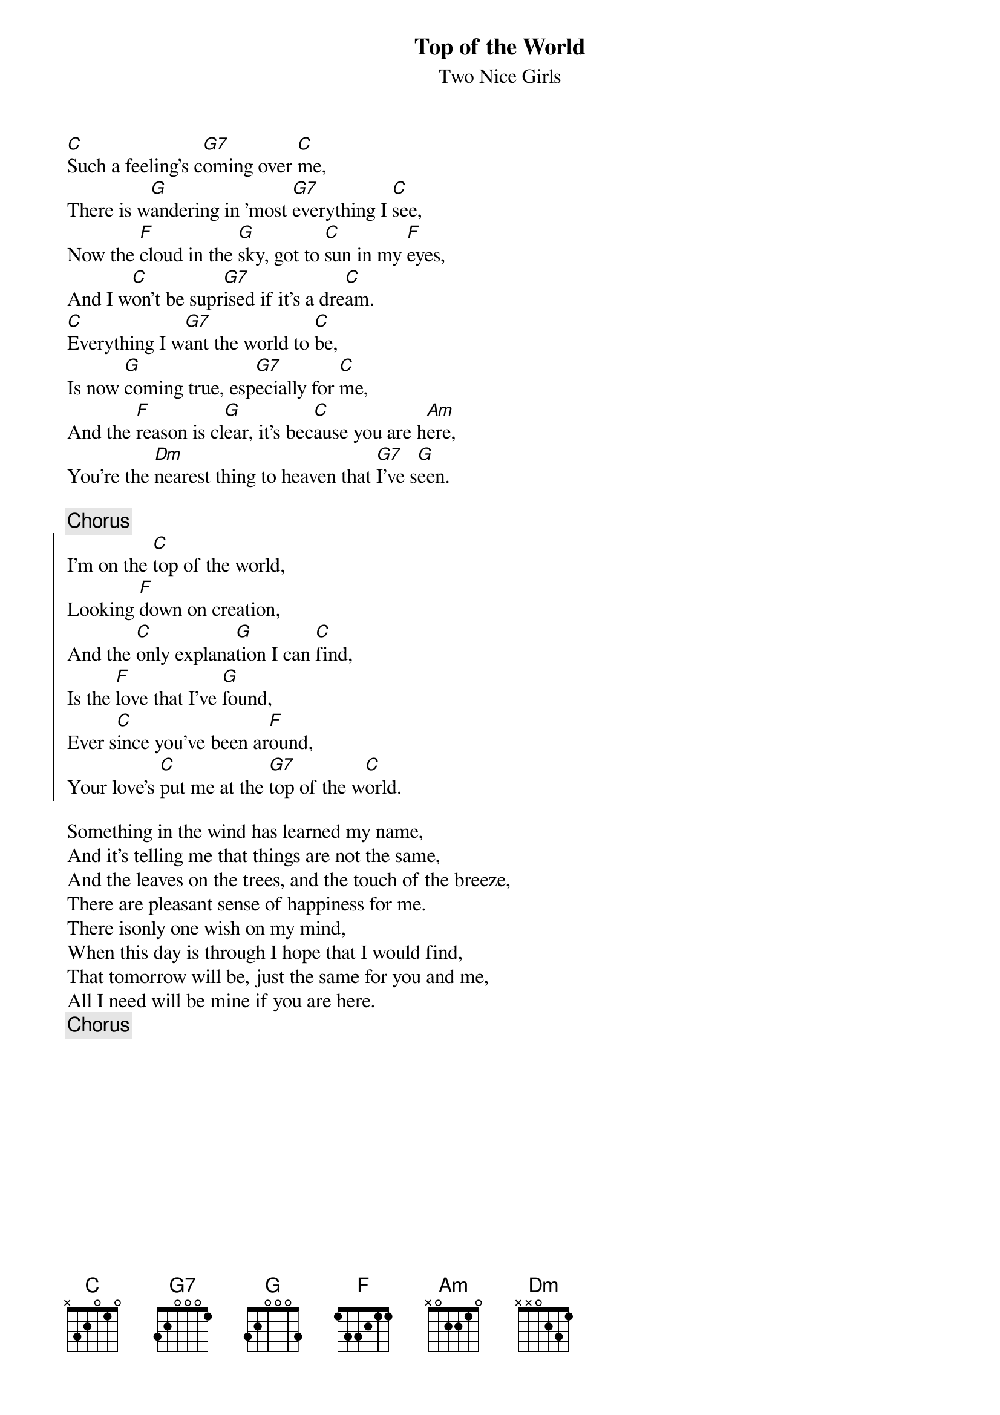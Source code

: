 # From:    Jean-Loup BEVIERRE <bevierre@issy.cnet.fr>
{Title:Top of the World}
{st:Two Nice Girls}

[C]Such a feeling's c[G7]oming over [C]me,
There is w[G]andering in 'most [G7]everything I [C]see,
Now the [F]cloud in the [G]sky, got to [C]sun in my [F]eyes,
And I w[C]on't be supr[G7]ised if it's a dre[C]am.
[C]Everything I w[G7]ant the world to [C]be,
Is now [G]coming true, esp[G7]ecially for [C]me,
And the [F]reason is cl[G]ear, it's bec[C]ause you are h[Am]ere,
You're the [Dm]nearest thing to heaven that [G7]I've s[G]een.

{c:Chorus}
{soc}
I'm on the [C]top of the world,
Looking [F]down on creation,
And the [C]only explana[G]tion I can [C]find,
Is the [F]love that I've [G]found,
Ever s[C]ince you've been ar[F]ound,
Your love's [C]put me at the [G7]top of the w[C]orld.
{eoc}

Something in the wind has learned my name,
And it's telling me that things are not the same,
And the leaves on the trees, and the touch of the breeze,
There are pleasant sense of happiness for me.
There isonly one wish on my mind,
When this day is through I hope that I would find,
That tomorrow will be, just the same for you and me,
All I need will be mine if you are here.
{c:Chorus}
